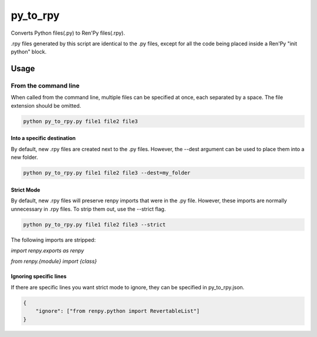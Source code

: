 py_to_rpy
=========

.. image:: https://api.travis-ci.org/jsfehler/py_to_rpy.svg?branch=master
    :target: https://travis-ci.org/jsfehler/py_to_rpy
    :alt: See Build Status on Travis CI

Converts Python files(.py) to Ren'Py files(.rpy).

.rpy files generated by this script are identical to the .py files, except for all the code being placed inside a Ren'Py "init python" block.


Usage
-----

From the command line
^^^^^^^^^^^^^^^^^^^^^

When called from the command line, multiple files can be specified at once, each separated by a space.
The file extension should be omitted.

.. code-block:: console

    python py_to_rpy.py file1 file2 file3

Into a specific destination
~~~~~~~~~~~~~~~~~~~~~~~~~~~
    
By default, new .rpy files are created next to the .py files.
However, the --dest argument can be used to place them into a new folder.

.. code-block:: console

    python py_to_rpy.py file1 file2 file3 --dest=my_folder

Strict Mode
~~~~~~~~~~~
    
By default, new .rpy files will preserve renpy imports that were in the .py file. However, these imports are normally unnecessary in .rpy files.
To strip them out, use the --strict flag.

.. code-block:: console

    python py_to_rpy.py file1 file2 file3 --strict

The following imports are stripped: 

`import renpy.exports as renpy`

`from renpy.{module} import {class}`

Ignoring specific lines
~~~~~~~~~~~~~~~~~~~~~~~

If there are specific lines you want strict mode to ignore, they can be specified in py_to_rpy.json.

.. code-block:: console

    {
        "ignore": ["from renpy.python import RevertableList"]
    }
